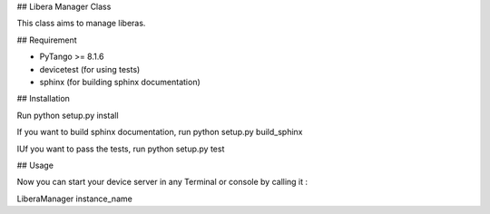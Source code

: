 ## Libera Manager Class

This class aims to manage liberas.

## Requirement

- PyTango >= 8.1.6
- devicetest (for using tests)
- sphinx (for building sphinx documentation)

## Installation

Run python setup.py install

If you want to build sphinx documentation,
run python setup.py build_sphinx

IUf you want to pass the tests, 
run python setup.py test

## Usage

Now you can start your device server in any
Terminal or console by calling it :

LiberaManager instance_name
